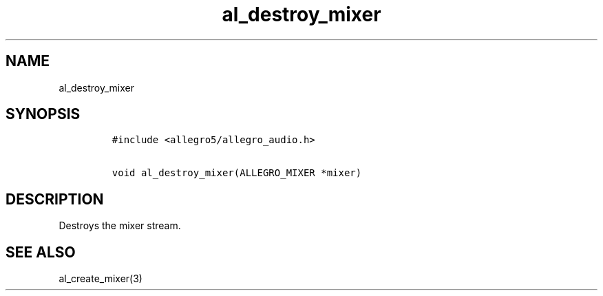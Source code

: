 .TH al_destroy_mixer 3 "" "Allegro reference manual"
.SH NAME
.PP
al_destroy_mixer
.SH SYNOPSIS
.IP
.nf
\f[C]
#include\ <allegro5/allegro_audio.h>

void\ al_destroy_mixer(ALLEGRO_MIXER\ *mixer)
\f[]
.fi
.SH DESCRIPTION
.PP
Destroys the mixer stream.
.SH SEE ALSO
.PP
al_create_mixer(3)

